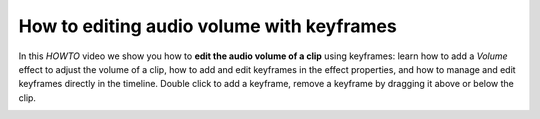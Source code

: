 .. metadata-placeholder

   :authors: - TheDiveO
             - Eugen Mohr
             
   :license: Creative Commons License SA 4.0

.. moved from https://kdenlive.org/en/project/editing-audio-volume-with-keyframes/

.. _howto_editing_audio_volume_with_keyframes:

How to editing audio volume with keyframes
==========================================

In this *HOWTO* video we show you how to **edit the audio volume of a clip** using keyframes: learn how to add a *Volume* effect to adjust the volume of a clip, how to add and edit keyframes in the effect properties, and how to manage and edit keyframes directly in the timeline. Double click to add a keyframe, remove a keyframe by dragging it above or below the clip.

.. image:: /images/volume.png
   :alt: volume
   :target: https://kdenlive.org/wp-content/uploads/2016/12/volume.mp4